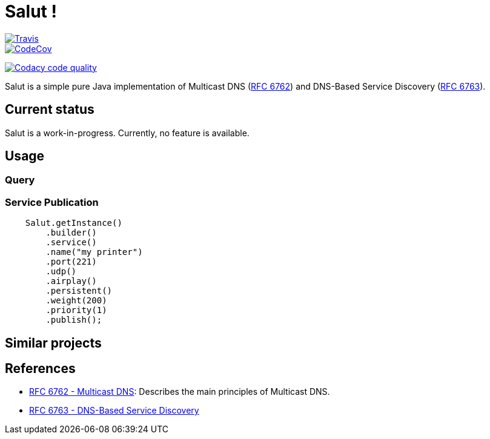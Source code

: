 = Salut ! 

image::https://travis-ci.org/sunye/salut.svg?branch=master[Travis, link=https://travis-ci.org/sunye/salut]
image::https://codecov.io/gh/sunye/salut/branch/master/graph/badge.svg["CodeCov", link=https://codecov.io/gh/sunye/salut]
image:https://api.codacy.com/project/badge/Grade/0c350fc626864dae8b07d04c3dfa0714["Codacy code quality", link="https://www.codacy.com/manual/sunye/salut?utm_source=github.com&utm_medium=referral&utm_content=sunye/salut&utm_campaign=Badge_Grade"]

Salut is a simple pure Java implementation of Multicast DNS (https://tools.ietf.org/html/rfc6762[RFC 6762]) and
DNS-Based Service Discovery (https://tools.ietf.org/html/rfc6763[RFC 6763]).

== Current status

Salut is a work-in-progress. Currently, no feature is available.

== Usage

=== Query

=== Service Publication

```java
    Salut.getInstance()
        .builder()
        .service()
        .name("my printer")
        .port(221)
        .udp()
        .airplay()
        .persistent()
        .weight(200)
        .priority(1)
        .publish();
```

== Similar projects

== References

* https://tools.ietf.org/html/rfc6762[RFC 6762 - Multicast DNS]: Describes the main principles of Multicast DNS.
* https://tools.ietf.org/html/rfc6763[RFC 6763 - DNS-Based Service Discovery]